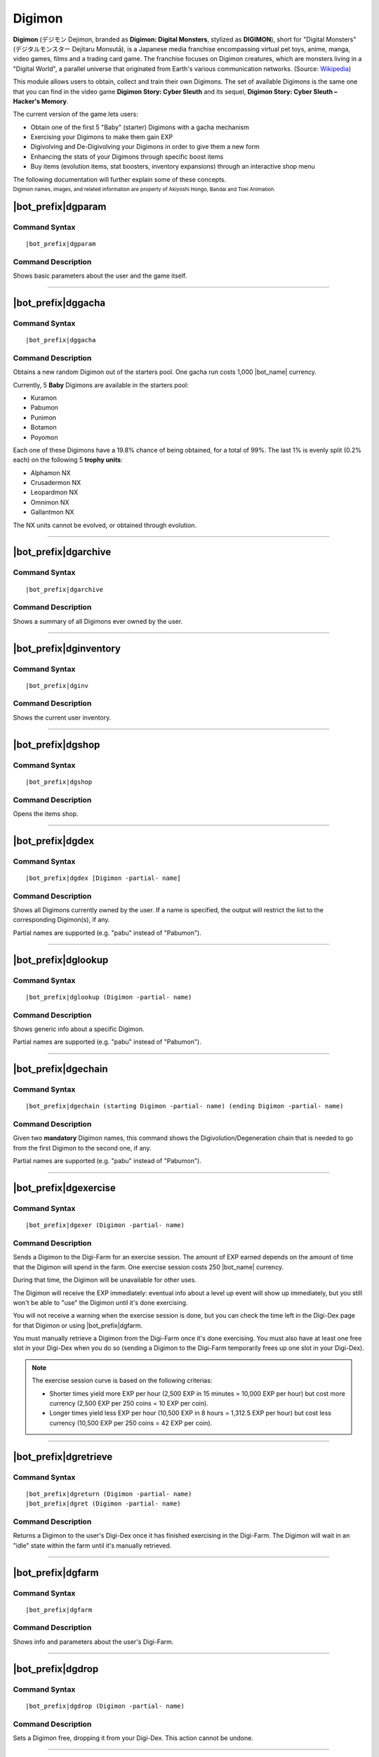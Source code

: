 .. _digimon:

*******
Digimon
*******

**Digimon** (デジモン Dejimon, branded as **Digimon: Digital Monsters**, stylized as **DIGIMON**), short for "Digital Monsters" (デジタルモンスター Dejitaru Monsutā), is a Japanese media franchise encompassing virtual pet toys, anime, manga, video games, films and a trading card game. The franchise focuses on Digimon creatures, which are monsters living in a "Digital World", a parallel universe that originated from Earth's various communication networks. (Source: `Wikipedia <https://en.wikipedia.org/wiki/Digimon>`_)

This module allows users to obtain, collect and train their own Digimons. The set of available Digimons is the same one that you can find in the video game **Digimon Story: Cyber Sleuth** and its sequel, **Digimon Story: Cyber Sleuth – Hacker's Memory**.

.. seealso::
    I'd like to thanks **Chia** (Chia#8045 on Discord) for her work in gathering the full list of Digimons and their respective stats into the `Digimon Cyber Sleuth Hacker's Memory Competitive Database (DigiDB) <http://digidb.io/>`_. This module would not exist if it wasn't for her huge indirect help.
    
    `Click here <https://discord.gg/ynWMccz>`_ to join her Discord server, or `here <https://www.patreon.com/digidb>`_ to support her via Patreon!
    
The current version of the game lets users:

* Obtain one of the first 5 "Baby" (starter) Digimons with a gacha mechanism
* Exercising your Digimons to make them gain EXP
* Digivolving and De-Digivolving your Digimons in order to give them a new form
* Enhancing the stats of your Digimons through specific boost items
* Buy items (evolution items, stat boosters, inventory expansions) through an interactive shop menu

The following documentation will further explain some of these concepts.

| :sub:`Digimon names, images, and related information are property of Akiyoshi Hongo, Bandai and Toei Animation.`

|bot_prefix|\ dgparam
---------------------

Command Syntax
^^^^^^^^^^^^^^
.. parsed-literal::

    |bot_prefix|\ dgparam
    
Command Description
^^^^^^^^^^^^^^^^^^^
Shows basic parameters about the user and the game itself.

....

|bot_prefix|\ dggacha
---------------------

Command Syntax
^^^^^^^^^^^^^^
.. parsed-literal::

    |bot_prefix|\ dggacha
    
Command Description
^^^^^^^^^^^^^^^^^^^
Obtains a new random Digimon out of the starters pool. One gacha run costs 1,000 |bot_name| currency.

Currently, 5 **Baby** Digimons are available in the starters pool:

* Kuramon
* Pabumon
* Punimon
* Botamon
* Poyomon

Each one of these Digimons have a 19.8% chance of being obtained, for a total of 99%. The last 1% is evenly split (0.2% each) on the following 5 **trophy units**:

* Alphamon NX
* Crusadermon NX
* Leopardmon NX
* Omnimon NX
* Gallantmon NX

The NX units cannot be evolved, or obtained through evolution.

....

|bot_prefix|\ dgarchive
-----------------------

Command Syntax
^^^^^^^^^^^^^^
.. parsed-literal::

    |bot_prefix|\ dgarchive
    
Command Description
^^^^^^^^^^^^^^^^^^^
Shows a summary of all Digimons ever owned by the user.

....

|bot_prefix|\ dginventory
-------------------------

Command Syntax
^^^^^^^^^^^^^^
.. parsed-literal::

    |bot_prefix|\ dginv
    
Command Description
^^^^^^^^^^^^^^^^^^^
Shows the current user inventory.

....


|bot_prefix|\ dgshop
--------------------

Command Syntax
^^^^^^^^^^^^^^
.. parsed-literal::

    |bot_prefix|\ dgshop
    
Command Description
^^^^^^^^^^^^^^^^^^^
Opens the items shop.

....


|bot_prefix|\ dgdex
-------------------

Command Syntax
^^^^^^^^^^^^^^
.. parsed-literal::

    |bot_prefix|\ dgdex [Digimon -partial- name]
    
Command Description
^^^^^^^^^^^^^^^^^^^
Shows all Digimons currently owned by the user. If a name is specified, the output will restrict the list to the corresponding Digimon(s), if any.

Partial names are supported (e.g. "pabu" instead of "Pabumon").

....


|bot_prefix|\ dglookup
----------------------

Command Syntax
^^^^^^^^^^^^^^
.. parsed-literal::

    |bot_prefix|\ dglookup (Digimon -partial- name)
    
Command Description
^^^^^^^^^^^^^^^^^^^
Shows generic info about a specific Digimon.

Partial names are supported (e.g. "pabu" instead of "Pabumon").

....

|bot_prefix|\ dgechain
----------------------

Command Syntax
^^^^^^^^^^^^^^
.. parsed-literal::

    |bot_prefix|\ dgechain (starting Digimon -partial- name) (ending Digimon -partial- name)
    
Command Description
^^^^^^^^^^^^^^^^^^^
Given two **mandatory** Digimon names, this command shows the Digivolution/Degeneration chain that is needed to go from the first Digimon to the second one, if any.

Partial names are supported (e.g. "pabu" instead of "Pabumon").

....

|bot_prefix|\ dgexercise
------------------------

Command Syntax
^^^^^^^^^^^^^^
.. parsed-literal::

    |bot_prefix|\ dgexer (Digimon -partial- name)
    
Command Description
^^^^^^^^^^^^^^^^^^^
Sends a Digimon to the Digi-Farm for an exercise session. The amount of EXP earned depends on the amount of time that the Digimon will spend in the farm. One exercise session costs 250 |bot_name| currency.

During that time, the Digimon will be unavailable for other uses.

The Digimon will receive the EXP immediately: eventual info about a level up event will show up immediately, but you still won't be able to "use" the Digimon until it's done exercising.

You will not receive a warning when the exercise session is done, but you can check the time left in the Digi-Dex page for that Digimon or using |bot_prefix|\ dgfarm.

You must manually retrieve a Digimon from the Digi-Farm once it's done exercising. You must also have at least one free slot in your Digi-Dex when you do so (sending a Digimon to the Digi-Farm temporarily frees up one slot in your Digi-Dex).

.. note::
    The exercise session curve is based on the following criterias:
    
    * Shorter times yield more EXP per hour (2,500 EXP in 15 minutes = 10,000 EXP per hour) but cost more currency (2,500 EXP per 250 coins = 10 EXP per coin).
    * Longer times yield less EXP per hour (10,500 EXP in 8 hours = 1,312.5 EXP per hour) but cost less currency (10,500 EXP per 250 coins = 42 EXP per coin).

....

|bot_prefix|\ dgretrieve
------------------------

Command Syntax
^^^^^^^^^^^^^^
.. parsed-literal::

    |bot_prefix|\ dgreturn (Digimon -partial- name)
    |bot_prefix|\ dgret (Digimon -partial- name)
    
Command Description
^^^^^^^^^^^^^^^^^^^
Returns a Digimon to the user's Digi-Dex once it has finished exercising in the Digi-Farm. The Digimon will wait in an "idle" state within the farm until it's manually retrieved.

....

|bot_prefix|\ dgfarm
--------------------

Command Syntax
^^^^^^^^^^^^^^
.. parsed-literal::

    |bot_prefix|\ dgfarm
    
Command Description
^^^^^^^^^^^^^^^^^^^
Shows info and parameters about the user's Digi-Farm.

....

|bot_prefix|\ dgdrop
--------------------

Command Syntax
^^^^^^^^^^^^^^
.. parsed-literal::

    |bot_prefix|\ dgdrop (Digimon -partial- name)
    
Command Description
^^^^^^^^^^^^^^^^^^^
Sets a Digimon free, dropping it from your Digi-Dex. This action cannot be undone.

....

|bot_prefix|\ dgevolve
----------------------

Command Syntax
^^^^^^^^^^^^^^
.. parsed-literal::

    |bot_prefix|\ dgevolve (Digimon -partial- name)
    
Command Description
^^^^^^^^^^^^^^^^^^^
Digivolves a Digimon into one of its possible new forms. A Digivolution will always require one or more evolution items, will usually have a level requirement and may have an additional stats requirement.

There are 2 evolution items:

* Digivolution-Chips: these are used for "standard" evolutions.
* Digi-Eggs: these are used to evolve a Digimon to its "Armor" form. Currently, there are only 3 Armor Digimons: Flamedramon, Magnamon and Rapidmon (Armor). Digi-Eggs cannot be bought and are only obtained through specific giveaways or events.

The stats requirements can be satisfied by raising the Digimon level until its stats are compliant with the evolution requirements, or by using Booster items (bought from the shop). Stat boosts are kept during Digivolution/Degenerations.

The only exception to this is the **ABI** parameter. ABI is only obtained by De-Digivolutions: upon degenerating a Digimon, you will gain 1 point of ABI per 9,900 EXP points that the Digimon has gained in that specific form. ABI is kept during Digivolution/Degenerations.

.. admonition:: Example

    Wizardmon needs 10 ABI to Digivolve into Myotismon. You can exercise Wizardmon (or a lower form that still has a further lower form) until it has gained 99,000 EXP (Lv. 63~64), then Degenerate it to Keramon (which will now have 10 ABI), Digivolve it again to Wizardmon, then up to Myotismon.

....

|bot_prefix|\ dgdegenerate
--------------------------

Command Syntax
^^^^^^^^^^^^^^
.. parsed-literal::

    |bot_prefix|\ dgdegen (Digimon -partial- name)
    
Command Description
^^^^^^^^^^^^^^^^^^^
The opposite of Digivolutions, this command brings back a Digimon to a lower form. The only requirement of doing so is that the lower form you are Degenerating to must be one you have already obtained in the past.

You can check the list of Digimons you have seen in the past with |bot_prefix| dgarchive.

....

|bot_prefix|\ dguseitem
-----------------------

Command Syntax
^^^^^^^^^^^^^^
.. parsed-literal::

    |bot_prefix|\ dguseitem
    
Command Description
^^^^^^^^^^^^^^^^^^^
Uses an item. You can select the specific item and the quantity to use through an interactive menu.

....

|bot_prefix|\ dgdropitem
------------------------

Command Syntax
^^^^^^^^^^^^^^
.. parsed-literal::

    |bot_prefix|\ dgdropitem
    
Command Description
^^^^^^^^^^^^^^^^^^^
Drops an item. You can select the specific item and the quantity to drop through an interactive menu. This action cannot be undone.

....

|bot_prefix|\ dgenhance
-----------------------

Command Syntax
^^^^^^^^^^^^^^
.. parsed-literal::

    |bot_prefix|\ dgenhance (Digimon -partial- name)
    
Command Description
^^^^^^^^^^^^^^^^^^^
Uses an item (e.g. a stat booster item) on a Digimon. You can select the specific item and the quantity to use through an interactive menu.
